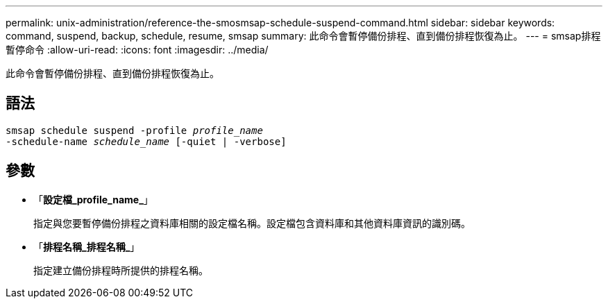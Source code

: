 ---
permalink: unix-administration/reference-the-smosmsap-schedule-suspend-command.html 
sidebar: sidebar 
keywords: command, suspend, backup, schedule, resume, smsap 
summary: 此命令會暫停備份排程、直到備份排程恢復為止。 
---
= smsap排程暫停命令
:allow-uri-read: 
:icons: font
:imagesdir: ../media/


[role="lead"]
此命令會暫停備份排程、直到備份排程恢復為止。



== 語法

[listing, subs="+macros"]
----
pass:quotes[smsap schedule suspend -profile _profile_name_
-schedule-name _schedule_name_ [-quiet | -verbose\]]
----


== 參數

* 「*設定檔_profile_name_*」
+
指定與您要暫停備份排程之資料庫相關的設定檔名稱。設定檔包含資料庫和其他資料庫資訊的識別碼。

* 「*排程名稱_排程名稱_*」
+
指定建立備份排程時所提供的排程名稱。


